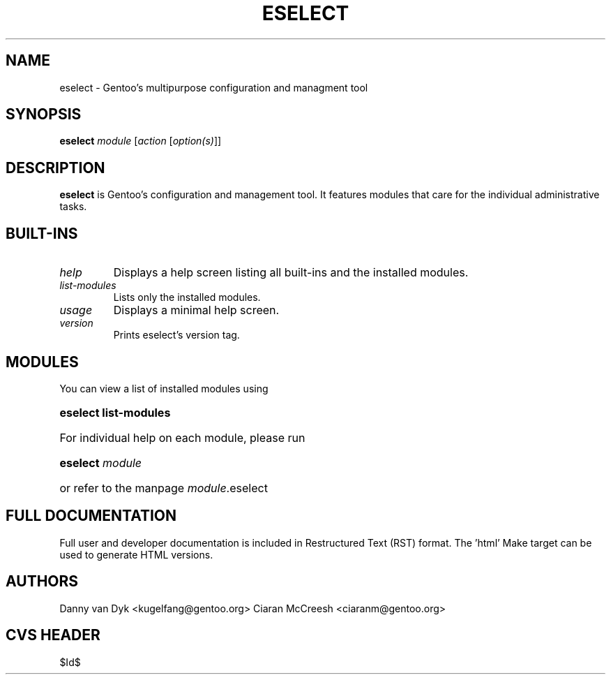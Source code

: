 .TH "ESELECT" "5" "April 2005" "Gentoo Linux" "eselect"
.SH "NAME"
eselect \- Gentoo's multipurpose configuration and managment tool
.SH "SYNOPSIS"
\fBeselect\fR \fImodule\fR [\fIaction\fR [\fIoption(s)\fR]]
.SH "DESCRIPTION"
\fBeselect\fR is Gentoo's configuration and management tool. It features
modules that care for the individual administrative tasks.
.SH "BUILT-INS"
.TP 
\fIhelp\fR
Displays a help screen listing all built\-ins and the installed modules.
.TP 
\fIlist\-modules\fR
Lists only the installed modules.
.TP 
\fIusage\fR
Displays a minimal help screen.
.TP 
\fIversion\fR
Prints eselect's version tag.
.SH "MODULES"
You can view a list of installed modules using
.ad
.hy
.ad l
.hy 0
.HP 14
\fBeselect list\-modules\fR
.ad
.hy
.ad l
.hy 0
.HP 14
For individual help on each module, please run
.ad
.hy
.ad l
.hy 0
.HP 14
\fBeselect\fR \fImodule\fR
.ad
.hy
.ad l
.hy 0
.HP 14
or refer to the manpage \fImodule\fR.eselect
.SH "FULL DOCUMENTATION"
Full user and developer documentation is included in Restructured Text (RST)
format. The 'html' Make target can be used to generate HTML versions.
.SH "AUTHORS"
Danny van Dyk <kugelfang@gentoo.org>
Ciaran McCreesh <ciaranm@gentoo.org>
.SH "CVS HEADER"
$Id$
